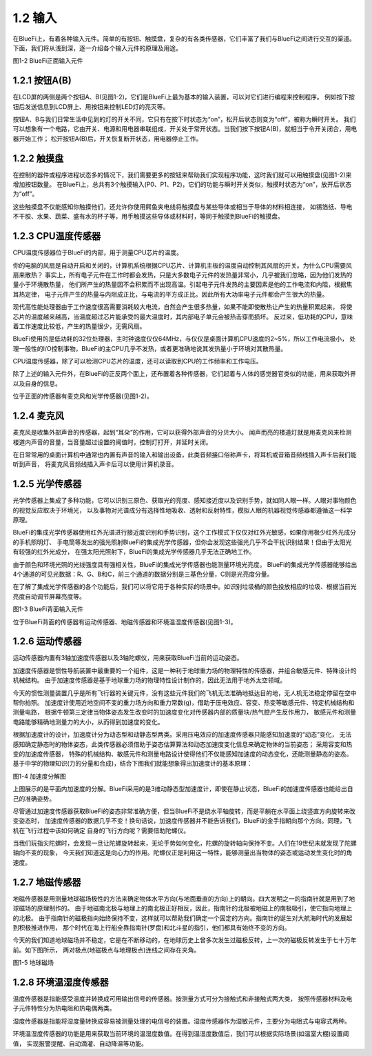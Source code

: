 ====================
1.2 输入
====================

在BlueFi上，有着各种输入元件。简单的有按钮、触摸盘，复杂的有各类传感器，它们丰富了我们与BlueFi之间进行交互的渠道。
下面，我们将从浅到深，逐一介绍各个输入元件的原理及用途。

.. image:: ../_static/images/c1/正面输入.png
  :scale: 30%
  :align: center

图1-2  BlueFi正面输入元件

1.2.1 按钮A(B)
===============

在LCD屏的两侧是两个按钮A、B(见图1-2)，它们是BlueFi上最为基本的输入装置，可以对它们进行编程来控制程序。
例如按下按钮后发送信息到LCD屏上、用按钮来控制LED灯的亮灭等。

按钮A、B与我们日常生活中见到的灯的开关不同，它只有在按下时状态为“on”，松开后状态则变为“off”，被称为瞬时开关。
我们可以想象有一个电路，它由开关、电源和用电器串联组成，开关处于常开状态。当我们按下按钮A(B)，就相当于令开关闭合，用电器开始工作；
松开按钮A(B)后，开关恢复断开状态，用电器停止工作。

1.2.2 触摸盘
===========

在控制的器件或程序进程状态多的情况下，我们需要更多的按钮来帮助我们实现程序功能，这时我们就可以用触摸盘(见图1-2)来增加按钮数量。
在BlueFi上，总共有3个触摸输入(P0、P1、P2)，它们的功能与瞬时开关类似，触摸时状态为“on”，放开后状态为“off”。

这些触摸盘不仅能感知你触摸他们，还允许你使用鳄鱼夹电线将触摸盘与某些导体或相当于导体的材料相连接，
如锡箔纸、导电不干胶、水果、蔬菜、盛有水的杯子等，用手触摸这些导体或材料时，等同于触摸到BlueFi的触摸盘。

1.2.3 CPU温度传感器
=================

CPU温度传感器位于BlueFi的内部，用于测量CPU芯片的温度。

你的电脑的风扇是自动开启和关闭的，计算机系统根据CPU芯片、计算机主板的温度自动控制其风扇的开关。为什么CPU需要风扇来散热？
事实上，所有电子元件在工作时都会发热，只是大多数电子元件的发热量非常小，几乎被我们忽略，因为他们发热的量小于环境散热量，
他们所产生的热量因不会积累而不出现高温。引起电子元件发热的主要因素是他的工作电流和内阻，根据焦耳热定律，
电子元件产生的热量与内阻成正比，与电流的平方成正比。因此所有大功率电子元件都会产生很大的热量。

现代高性能处理器由于工作速度很高需要消耗较大电流，自然会产生很多热量，如果不能即使散热让产生的热量积累起来，
将使芯片的温度越来越高，当温度超过芯片能承受的最大温度时，其内部电子单元会被热击穿而损坏。
反过来，低功耗的CPU，意味着工作速度比较低，产生的热量很少，无需风扇。

BlueFi使用的是低功耗的32位处理器，主时钟速度仅仅64MHz，与仅仅是桌面计算机CPU速度的2~5%，所以工作电流极小，
处理一般性的I/O控制事物，BlueFi的主CPU几乎不发热，或者更准确地说其发热量小于环境对其散热量。

CPU温度传感器，除了可以检测CPU芯片的温度，还可以读取到CPU的工作频率和工作电压。

除了上述的输入元件外，在BlueFi的正反两个面上，还布置着各种传感器，它们起着与人体的感觉器官类似的功能，用来获取外界以及自身的信息。

位于正面的传感器有麦克风和光学传感器(见图1-2)。

1.2.4 麦克风
==========

麦克风是收集外部声音的传感器，起到“耳朵”的作用，它可以获得外部声音的分贝大小。
闻声而亮的楼道灯就是用麦克风来检测楼道内声音的音量，当音量超过设置的阈值时，控制灯打开，并延时关闭。

在日常常用的桌面计算机中通常也内置有声音的输入和输出设备，此类音频接口俗称声卡，将耳机或音箱音频线插入声卡后我们能听到声音，
将麦克风音频线插入声卡后可以使用计算机录音。

1.2.5 光学传感器
=============

光学传感器上集成了多种功能，它可以识别三原色、获取光的亮度、感知接近度以及识别手势，就如同人眼一样。人眼对事物颜色的视觉反应取决于环境光，
以及事物对光谱成分有选择性地吸收、透射和反射特性，模拟人眼的机器视觉传感器都遵循这一科学原理。

BlueFi的集成光学传感器使用红外光谱进行接近度识别和手势识别，这个工作模式下仅仅对红外光敏感，如果你用极少红外光成分的手机照明灯、
手电筒等发出的强光照射BlueFi的集成光学传感器，但你会发现这些强光几乎不会干扰识别结果！但由于太阳光有较强的红外光成分，
在强太阳光照射下，BlueFi的集成光学传感器几乎无法正确地工作。

由于颜色和环境光照的光线强度具有强相关性，BlueFi的集成光学传感器也能测量环境光亮度。
BlueFi的集成光学传感器能够给出4个通道的可见光数据：R、G、B和C，前三个通道的数据分别是三基色分量，C则是光亮度分量。

在了解了集成光学传感器的各个功能后，我们可以将它用于各种实际的场景中。如识别垃圾桶的颜色投放相应的垃圾、根据当前光亮度自动调节屏幕亮度等。

.. image:: ../_static/images/c1/背面输入.png
  :scale: 30%
  :align: center

图1-3  BlueFi背面输入元件

位于BlueFi背面的传感器有运动传感器、地磁传感器和环境温湿度传感器(见图1-3)。

1.2.6 运动传感器
===========

运动传感器内置有3轴加速度传感器以及3轴陀螺仪，用来获取BlueFi当前的运动姿态。

加速度传感器是惯性导航装置中最重要的一个组件，这是一种利于地球重力场的物理特性的传感器，并组合敏感元件、特殊设计的机械结构。
由于加速度传感器是基于地球重力场的物理特性设计制作的，因此无法用于地外太空领域。

今天的惯性测量装置几乎是所有飞行器的关键元件，没有这些元件我们的飞机无法准确地抵达目的地，无人机无法稳定停留在空中帮你拍照。
加速度计使用近地空间不变的重力场方向和重力常数(g)，借助于压电效应、容变、热变等敏感元件、特定机械结构和测量电路，
根据牛顿第三定律当物体姿态发生改变时的加速度变化对传感器内部的质量块/热气腔产生反作用力，
敏感元件和测量电路能够精确地测量力的大小，从而得到加速度的变化。

根据加速度计的设计，加速度计分为动态型和动静态型两类。采用压电效应的加速度传感器只能感知加速度的“动态”变化，
无法感知确定静态时的物体姿态，此类传感器必须借助于姿态估算算法和动态加速度变化信息来确定物体的当前姿态；
采用容变和热变的加速度传感器， 特殊的机械结构、敏感元件和测量电路设计使得他们不仅能感知加速度的动态变化，还能测量静态的姿态。
基于中学的物理知识(力的分量和合成)，结合下图我们就能想象得出加速度计的基本原理：

.. image:: ../_static/images/c1/加速度分解图.jpeg
  :scale: 70%
  :align: center

图1-4  加速度分解图

上图展示的是平面内加速度的分解。BlueFi采用的是3维动静态型加速度计，即使在静止状态，BlueFi的加速度传感器也能给出自己的准确姿势。

尽管通过加速度传感器获取BlueFi的姿态非常准确方便，但当BlueFi不是绕水平轴旋转，而是平躺在水平面上绕竖直方向旋转来改变姿态时，
加速度传感器的数据几乎不变！换句话说，加速度传感器并不能告诉我们，BlueFi的金手指朝向那个方向。同理，飞机在飞行过程中该如何确定
自身的飞行方向呢？需要借助陀螺仪。

当我们玩指尖陀螺时，会发现一旦让陀螺旋转起来，无论手势如何变化，陀螺的旋转轴向保持不变。人们在19世纪末就发现了陀螺轴向不变的现象，
今天我们知道这是向心力的作用。陀螺仪正是利用这一特性，能够测量出当物体的姿态或运动发生变化时的角速度。

1.2.7 地磁传感器
============

地磁传感器是用测量地球磁场极性的方法来确定物体水平方向(与地面垂直的方向)上的朝向。四大发明之一的指南针就是用到了地球磁场的原理制作的。
由于地磁南北极与地理上的南北极正好相反，因此，指南针的北极被地磁上的南极吸引，使它指向地理上的北极。
由于指南针的磁极指向始终保持不变，这样就可以帮助我们确定一个固定的方向。指南针的诞生对大航海时代的发展起到积极推进作用，
那个时代在海上行船全靠指南针(罗盘)和北斗星的指引，他们都具有始终不变的方向。

今天的我们知道地球磁场并不稳定，它是在不断移动的，在地球历史上曾多次发生过磁极反转，上一次的磁极反转发生于七十万年前。如下图所示，
两对极点(地磁极点与地理极点)连线之间存在夹角。

.. image:: ../_static/images/c1/地磁.jpeg
  :scale: 30%
  :align: center

图1-5  地球磁场

1.2.8 环境温湿度传感器
==================

温度传感器是指能感受温度并转换成可用输出信号的传感器。按测量方式可分为接触式和非接触式两大类，
按照传感器材料及电子元件特性分为热电阻和热电偶两类。

湿度传感器是指能将湿度量转换成容易被测量处理的电信号的装置。湿度传感器作为湿敏元件，主要分为电阻式与电容式两种。

环境温湿度传感器的功能是用来获取当前环境的温湿度数值。在得到温湿度数值后，我们可以根据实际场景(如温室大棚)设置阈值，
实现报警提醒、自动滴灌、自动降温等功能。
